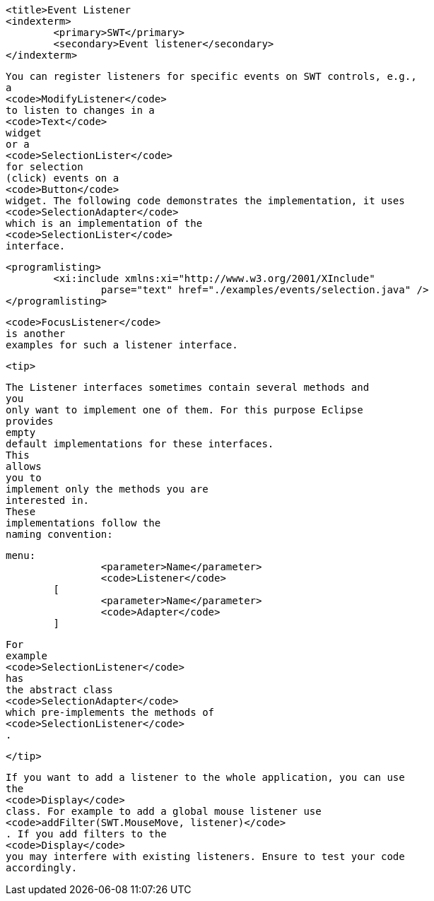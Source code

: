
	<title>Event Listener
	<indexterm>
		<primary>SWT</primary>
		<secondary>Event listener</secondary>
	</indexterm>

	
		You can register listeners for specific events on SWT controls, e.g.,
		a
		<code>ModifyListener</code>
		to listen to changes in a
		<code>Text</code>
		widget
		or a
		<code>SelectionLister</code>
		for selection
		(click) events on a
		<code>Button</code>
		widget. The following code demonstrates the implementation, it uses
		<code>SelectionAdapter</code>
		which is an implementation of the
		<code>SelectionLister</code>
		interface.
	
	
		<programlisting>
			<xi:include xmlns:xi="http://www.w3.org/2001/XInclude"
				parse="text" href="./examples/events/selection.java" />
		</programlisting>
	
	
		<code>FocusListener</code>
		is another
		examples for such a listener interface.
	
	<tip>
		

			The Listener interfaces sometimes contain several methods and
			you
			only want to implement one of them. For this purpose Eclipse
			provides
			empty
			default implementations for these interfaces.
			This
			allows
			you to
			implement only the methods you are
			interested in.
			These
			implementations follow the
			naming convention:
		
		
			menu:
					<parameter>Name</parameter>
					<code>Listener</code>
				[
					<parameter>Name</parameter>
					<code>Adapter</code>
				]
		
		
			For
			example
			<code>SelectionListener</code>
			has
			the abstract class
			<code>SelectionAdapter</code>
			which pre-implements the methods of
			<code>SelectionListener</code>
			.
		
	</tip>
	
		If you want to add a listener to the whole application, you can use
		the
		<code>Display</code>
		class. For example to add a global mouse listener use
		<code>addFilter(SWT.MouseMove, listener)</code>
		. If you add filters to the
		<code>Display</code>
		you may interfere with existing listeners. Ensure to test your code
		accordingly.
	

